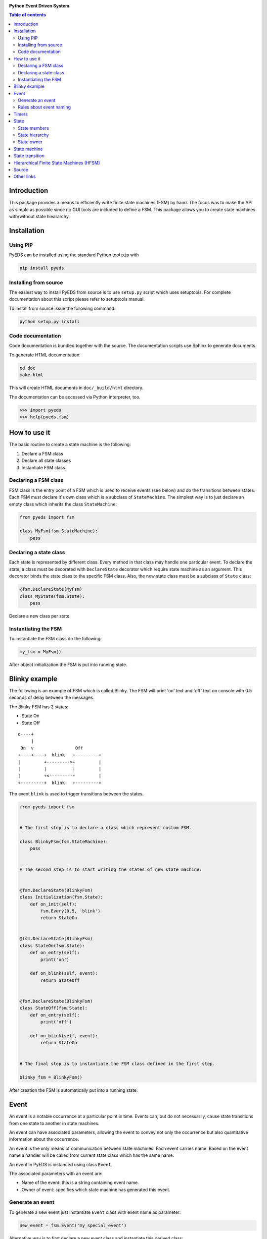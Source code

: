 .. image:: https://badge.fury.io/py/pyeds.svg
    :target: https://badge.fury.io/py/pyeds
.. image:: https://travis-ci.org/nradulovic/pyeds.svg?branch=master
    :target: https://travis-ci.org/nradulovic/pyeds
.. image:: https://coveralls.io/repos/github/nradulovic/pyeds/badge.svg?branch=master
    :target: https://coveralls.io/github/nradulovic/pyeds?branch=master
.. image:: https://api.codacy.com/project/badge/Grade/baa313c466c64d5d82a24e3d32a9f3a1
    :target: https://www.codacy.com/app/nradulovic/pyeds?utm_source=github.com&utm_medium=referral&utm_content=nradulovic/pyeds&utm_campaign=badger
    :alt: Codacy Badge


**Python Event Driven System**

.. contents:: Table of contents
   :local:

Introduction
============

This package provides a means to efficiently write finite state machines (FSM) 
by hand. The focus was to make the API as simple as possible since no GUI 
tools are included to define a FSM. This package allows you to create state
machines with/without state hieararchy.

Installation
============

Using PIP
---------

PyEDS can be installed using the standard Python tool ``pip`` with

.. code:: console

    pip install pyeds

Installing from source
----------------------

The easiest way to install PyEDS from source is to use ``setup.py`` script 
which uses setuptools. For complete documentation about this script please
refer to setuptools manual.

To install from source issue the following command:

.. code:: console

    python setup.py install
    
Code documentation
------------------

Code documentation is bundled together with the source. The documentation
scripts use Sphinx to generate documents. 

To generate HTML documentation:

.. code:: console

    cd doc
    make html
    
This will create HTML documents in ``doc/_build/html`` directory.

The documentation can be accessed via Python interpreter, too.

.. code:: python

    >>> import pyeds
    >>> help(pyeds.fsm)

How to use it
=============

The basic routine to create a state machine is the following:

1) Declare a FSM class 
2) Declare all state classes
3) Instantiate FSM class
 
Declaring a FSM class
---------------------

FSM class is the entry point of a FSM which is used to receive events (see 
below) and do the transitions between states. Each FSM must declare it's own 
class which is a subclass of ``StateMachine``. The simplest way is to just
declare an empty class which inherits the class ``StateMachine``:

.. code:: python

    from pyeds import fsm
    
    class MyFsm(fsm.StateMachine):
        pass
   
Declaring a state class
-----------------------

Each state is represented by different class. Every method in that class may 
handle one particular event. To declare the state, a class must be decorated 
with ``DeclareState`` decorator which require state machine as an argument. 
This decorator binds the state class to the specific FSM class. Also, the new 
state class must be a subclass of ``State`` class:

.. code:: python

    @fsm.DeclareState(MyFsm)
    class MyState(fsm.State):
        pass
        
Declare a new class per state.
    
Instantiating the FSM
---------------------

To instantiate the FSM class do the following:

.. code:: python

    my_fsm = MyFsm()
    
After object initialization the FSM is put into running state.

Blinky example
==============

The following is an example of FSM which is called Blinky. The FSM will print 
'on' text and 'off' text on console with 0.5 seconds of delay between the 
messages. 

The Blinky FSM has 2 states:

- State On
- State Off
 
::

    o----+
         |
     On  v                Off
    +----+----+  blink   +---------+
    |         +--------->+         |
    |         |          |         |
    |         +<---------+         |
    +---------+  blink   +---------+


The event ``blink`` is used to trigger transitions between the states.

.. code:: python

    from pyeds import fsm


    # The first step is to declare a class which represent custom FSM.
        
    class BlinkyFsm(fsm.StateMachine):
        pass


    # The second step is to start writing the states of new state machine:


    @fsm.DeclareState(BlinkyFsm)
    class Initialization(fsm.State):
        def on_init(self):
            fsm.Every(0.5, 'blink')
            return StateOn
            
            
    @fsm.DeclareState(BlinkyFsm)
    class StateOn(fsm.State):
        def on_entry(self):
            print('on')
            
        def on_blink(self, event):
            return StateOff
            
            
    @fsm.DeclareState(BlinkyFsm)
    class StateOff(fsm.State):
        def on_entry(self):
            print('off')
                
        def on_blink(self, event):
            return StateOn


    # The final step is to instantiate the FSM class defined in the first step.

    blinky_fsm = BlinkyFsm()

After creation the FSM is automatically put into a running state.

Event
=====

An event is a notable occurrence at a particular point in time. Events can, but
do not necessarily, cause state transitions from one state to another in state 
machines.

An event can have associated parameters, allowing the event to convey not only 
the occurrence but also quantitative information about the occurrence. 

An event is the only means of communication between state machines. Each event 
carries name. Based on the event name a handler will be called from current 
state class which has the same name.
    
An event in PyEDS is instanced using class ``Event``. 

The associated parameters with an event are:

- Name of the event: this is a string containing event name.
- Owner of event: specifies which state machine has generated this event.
 
Generate an event
-----------------

To generate a new event just instantiate ``Event`` class with event name as
parameter:

.. code:: python

    new_event = fsm.Event('my_special_event')

Alternative way is to first declare a new event class and instantiate this
derived class:

.. code:: python

    class MySpecialEvent(fsm.Event):
        pass
        
    new_event = MySpecialEvent() # This event is implicitly
                                 # called 'my_special_event'

In this case base ``Event`` class will implicitly take the name of the class as 
own name. This can be overridden by calling the super constructor:

.. code:: python

    # This event has the exact same name as the above one
    class DerivedEvent(fsm.Event):
        def __init__(self):
            super().__init__('my_special_event')

Rules about event naming
------------------------

When an event is created and sent to a state machine it's name is used to decide
which method in current state instance should be invoked. The state machine 
takes the name of the event, it prepends text ``on_`` to the name string and 
then it looks up to event handler method.

Example: If an event named ``toggle`` is created and sent to a state machine, 
the target state machine will lookup for a method named ``on_toggle`` in the 
current state instance. 

Since the event name directly impacts which state instance method will be called
the name of events must follow the Python identifier naming rules; please refer
to https://docs.python.org/3.3/reference/lexical_analysis.html#identifiers for
more details.

.. code:: python

    ok_event = fsm.Event('some_event_with_long_name')
    bad_event = fsm.Event('you cannot use spaces, @, $ and % here')

Timers
======

Timers are used to generate time events:

- After: Means an event will be generated after elapsed time.
- Every: Means an event will be generated every period of time.
  
To generate the events use ``After`` and ``Every`` objects:

.. code:: python

    @fsm.DeclareState(BlinkyFsm)
    class Initialization(fsm.State):
        def on_init(self):
            self.blinking = fsm.Every(1.0, 'blink')
            return StateOn
    
    
This line will generate an event named `blink` every 1.0 seconds. To stop the  
timer use:

.. code:: python

    @fsm.DeclareState(BlinkyFsm)
        class StateOn(fsm.State):
            def on_entry(self):
                print('on')
                self.blinking.cancel()
    
Second approach to cancel a running timer is by using event ``timer`` attribute.
When a timer generates an event it will automatically create event attribute
called ``timer``. With this attribute you can also access the originating timer
through event. To stop the timer through an event see the example below:

.. code:: python

    @fsm.DeclareState(BlinkyFsm)
    class StateOn(fsm.State):
        def on_blink(self, event):
            event.timer.cancel() # Stop the originating timer
            return StateOff
            
State
=====

A state is a description of the status of a system that is waiting to execute 
a transition.

State contains function which correspond to events which are to be processed
by state. When a state is able to process an event it is said that it is 
sensitive to that event. In the following example state ``State_A`` is
sensitive to two events:

* `event_1` - Which is handled by ``on_event_1`` function. After the event is
  processed the state machine will transition to ``State_B``.
* `event_2` - Which is handled by ``on_event_2`` function. After the event is
  processed the state machine will remain in ``State_A`` state (not taking the
  transition).

.. code:: python

    @fsm.DeclareState(MyFsm)
    class State_A(fsm.State):
        def on_event_1(self, event):
            # Process event event_1
            return State_B

        def on_event_2(self, event):
            # Peocess event event_2



State members
-------------

Each state has the following members:

* ``super_state`` - Specifies the state hierarchy
* ``sm`` - The state machine who is owner of this state.
* ``logger`` - Logger of the state machine

State hierarchy
---------------

Finite-state machine states can have a hierarchy. When you want to declare
that a state is substate of a state use ``super_state`` attribute of State 
class:

.. code:: python

    @fsm.DeclareState(MyStateMachine)
    class SuperState(fsm.State):
        pass
        
    @fsm.DeclareState(MyStateMachine)
    class SubState(fsm.State):
        super_state = SuperState

By default ``super_state`` is set to ``None`` which means that the state has 
no super state, in other words, it is a top level state.

State owner
-----------

Each state instances is owned by an instance of state machine. The ``sm``
property allows acccess to the instance of state machine from state instance.

For example, let's say you have FSM with the following definition:

.. code:: python

    class MyFsm(fsm.StateMachine):
        A_VARIABLE = 13

You can access ``A_VARIABLE`` from any state of the state machine with:

.. code:: python

    @fsm.DeclareState(MyFsm)
    class MyState(fsm.State):
        def on_entry(self):
            print(self.sm.A_VARIABLE)


State machine
=============

A finite-state machine (FSM) is a mathematical model of computation. It is an 
abstract machine that can be in exactly one of a finite number of states at any
given time. The FSM can change from one state to another in response to some
external events; the change from one state to another is called a state
transition. An FSM is defined by a list of its states, its initial state, and
the conditions for each transition.

State transition
================

Switching from one state to another is called state transition. A transition is 
a set of actions to be executed when a condition is fulfilled or when an event 
is received.

Transitions are started by returning target state class in an event handler.

.. code:: python
 
    def on_some_event(self, event):
        do_some_stuff()
        return SomeOtherState # Note: return a class object, not instance object


If event function returns ``None`` then the state machine will not start the
transition to any state (it will stay in the current one).

Hierarchical Finite State Machines (HFSM)
=========================================

Please, refer to Wikipedia article for further explanation:

- https://en.wikipedia.org/wiki/UML_state_machine#Hierarchically_nested_states 

Source
======

Source is available at github:

- https://github.com/nradulovic/pyeds

Other links
===========

The following is a list of links to tools used by the project:

- *Sphinx* (used to build documentation): http://www.sphinx-doc.org/en/stable/
- *setuptools* (used for installing from source): 
  https://setuptools.readthedocs.io/en/latest/
